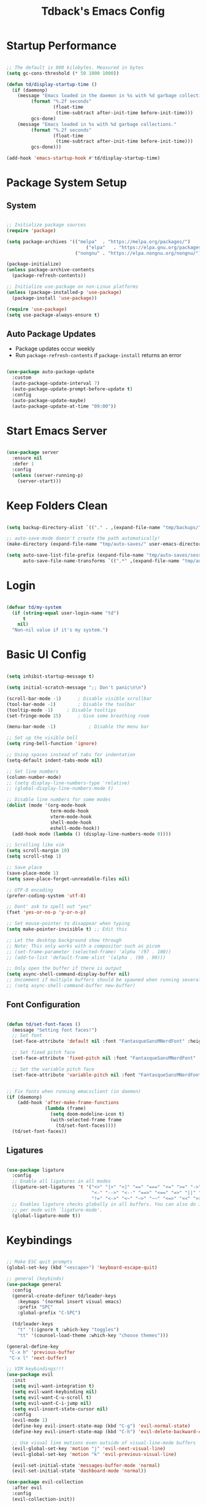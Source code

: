 #+TITLE: Tdback's Emacs Config
#+PROPERTY: header-args:emacs-lisp :tangle ~/.emacs.d/init.el

* Startup Performance

#+begin_src emacs-lisp

  ;; The default is 800 kilobytes. Measured in bytes
  (setq gc-cons-threshold (* 50 1000 1000))

  (defun td/display-startup-time ()
    (if (daemonp)
      (message "Emacs loaded in the daemon in %s with %d garbage collections."
           (format "%.2f seconds"
                   (float-time
                    (time-subtract after-init-time before-init-time)))
           gcs-done)
      (message "Emacs loaded in %s with %d garbage collections."
           (format "%.2f seconds"
                   (float-time
                    (time-subtract after-init-time before-init-time)))
           gcs-done)))

  (add-hook 'emacs-startup-hook #'td/display-startup-time)

#+end_src

* Package System Setup

** System

#+begin_src emacs-lisp

  ;; Initialize package sources
  (require 'package)

  (setq package-archives '(("melpa"  . "https://melpa.org/packages/")
                               ("elpa"   . "https://elpa.gnu.org/packages/")
                           ("nongnu" . "https://elpa.nongnu.org/nongnu/")))

  (package-initialize)
  (unless package-archive-contents
    (package-refresh-contents))

  ;; Initialize use-package on non-Linux platforms
  (unless (package-installed-p 'use-package)
    (package-install 'use-package))

  (require 'use-package)
  (setq use-package-always-ensure t)

#+end_src

** Auto Package Updates

- Package updates occur weekly
- Run =package-refresh-contents= if =package-install= returns an error

#+begin_src emacs-lisp

  (use-package auto-package-update
    :custom
    (auto-package-update-interval 7)
    (auto-package-update-prompt-before-update t)
    :config
    (auto-package-update-maybe)
    (auto-package-update-at-time "09:00"))

  #+end_src

* Start Emacs Server

#+begin_src emacs-lisp

  (use-package server
    :ensure nil
    :defer 1
    :config
    (unless (server-running-p)
      (server-start)))

#+end_src

* Keep Folders Clean

#+begin_src emacs-lisp

  (setq backup-directory-alist `(("." . ,(expand-file-name "tmp/backups/" user-emacs-directory))))

  ;; auto-save-mode doesn't create the path automatically!
  (make-directory (expand-file-name "tmp/auto-saves/" user-emacs-directory) t)

  (setq auto-save-list-file-prefix (expand-file-name "tmp/auto-saves/sessions/" user-emacs-directory)
        auto-save-file-name-transforms `((".*" ,(expand-file-name "tmp/auto-saves/" user-emacs-directory) t)))

#+end_src

* Login

#+begin_src emacs-lisp

  (defvar td/my-system
    (if (string-equal user-login-name "td")
        t
      nil)
    "Non-nil value if it's my system.")

#+end_src

* Basic UI Config

#+begin_src emacs-lisp

  (setq inhibit-startup-message t)

  (setq initial-scratch-message ";; Don't panic\n\n")

  (scroll-bar-mode -1)		; Disable visible scrollbar 
  (tool-bar-mode -1)		; Disable the toolbar
  (tooltip-mode -1)		; Disable tooltips
  (set-fringe-mode 15)		; Give some breathing room

  (menu-bar-mode -1)	       	; Disable the menu bar

  ;; Set up the visible bell
  (setq ring-bell-function 'ignore)

  ;; Using spaces instead of tabs for indentation
  (setq-default indent-tabs-mode nil)

  ;; Set line numbers
  (column-number-mode)
  ;; (setq display-line-numbers-type 'relative)
  ;; (global-display-line-numbers-mode t)

  ;; Disable line numbers for some modes
  (dolist (mode '(org-mode-hook
                  term-mode-hook
                  vterm-mode-hook
                  shell-mode-hook
                  eshell-mode-hook))
    (add-hook mode (lambda () (display-line-numbers-mode 0))))

  ;; Scrolling like vim
  (setq scroll-margin 10)
  (setq scroll-step 1)

  ;; Save place
  (save-place-mode 1)
  (setq save-place-forget-unreadable-files nil)

  ;; UTF-8 encoding
  (prefer-coding-system 'utf-8)

  ;; Dont' ask to spell out "yes"
  (fset 'yes-or-no-p 'y-or-n-p)

  ;; Set mouse-pointer to disappear when typing
  (setq make-pointer-invisible t) ;; Edit this

  ;; Let the desktop background show through
  ;; Note: This only works with a compositor such as picom
  ;; (set-frame-parameter (selected-frame) 'alpha '(97 . 100))
  ;; (add-to-list 'default-frame-alist '(alpha . (90 . 90)))

  ;; Only open the buffer if there is output
  (setq async-shell-command-display-buffer nil)
  ;; Uncomment if multiple buffers should be spawned when running several async shell commands at once.
  ;; (setq async-shell-command-buffer new-buffer)

#+end_src

** Font Configuration

#+begin_src emacs-lisp

  (defun td/set-font-faces ()
    (message "Setting font faces!")
    ;; Set font
    (set-face-attribute 'default nil :font "FantasqueSansMNerdFont" :height 210)

    ;; Set fixed pitch face
    (set-face-attribute 'fixed-pitch nil :font "FantasqueSansMNerdFont" :height 210)

    ;; Set the variable pitch face
    (set-face-attribute 'variable-pitch nil :font "FantasqueSansMNerdFont" :height 210))


  ;; Fix fonts when running emacsclient (in daemon)
  (if (daemonp)
      (add-hook 'after-make-frame-functions
                (lambda (frame)
                  (setq doom-modeline-icon t)
                  (with-selected-frame frame
                    (td/set-font-faces))))
    (td/set-font-faces))

#+end_src


** Ligatures

#+begin_src emacs-lisp

  (use-package ligature
    :config
    ;; Enable all ligatures in all modes
    (ligature-set-ligatures 't '("<>" "|>" "<|" "==" "===" "<=" ">=" "->"
                                 "<-" "-->" "<--" "==>" "<==" "=>" "||" "&&"
                                 "!=" "<->" "<~" "~>" "~~" "<=>" "<<" ">>"))
    ;; Enables ligature checks globally in all buffers. You can also do it
    ;; per mode with `ligature-mode'.
    (global-ligature-mode t))

#+end_src

* Keybindings

#+begin_src emacs-lisp

  ;; Make ESC quit prompts
  (global-set-key (kbd "<escape>") 'keyboard-escape-quit)

  ;; general (keybinds)
  (use-package general
    :config
    (general-create-definer td/leader-keys
      :keymaps '(normal insert visual emacs)
      :prefix "SPC"
      :global-prefix "C-SPC")

    (td/leader-keys
      "t" '(:ignore t :which-key "toggles")
      "tt" '(counsel-load-theme :which-key "choose themes")))

  (general-define-key
   "C-x h" 'previous-buffer
   "C-x l" 'next-buffer)

  ;; VIM keybindings!!!
  (use-package evil
    :init
    (setq evil-want-integration t)
    (setq evil-want-keybinding nil)
    (setq evil-want-C-u-scroll t) 
    (setq evil-want-C-i-jump nil)
    (setq evil-insert-state-cursor nil)
    :config
    (evil-mode 1)
    (define-key evil-insert-state-map (kbd "C-g") 'evil-normal-state)
    (define-key evil-insert-state-map (kbd "C-h") 'evil-delete-backward-char-and-join)

    ;; Use visual line motions even outside of visual-line-mode buffers
    (evil-global-set-key 'motion "j" 'evil-next-visual-line)
    (evil-global-set-key 'motion "k" 'evil-previous-visual-line)

    (evil-set-initial-state 'messages-buffer-mode 'normal)
    (evil-set-initial-state 'dashboard-mode 'normal))

  (use-package evil-collection
    :after evil
    :config
    (evil-collection-init))

#+end_src

* UI Config

** Color Theme

#+begin_src emacs-lisp

  (use-package spaceway-theme
    :ensure nil
    :load-path "lisp/spaceway/"
    :config
    (when td/my-system
      (add-to-list 'default-frame-alist '(background-color . "black")))
    (load-theme 'spaceway t)
    (setenv "SCHEME" "dark"))

  (use-package doom-themes
    :disabled t
    :ensure t
    :config
    (load-theme 'doom-earl-grey t)
    (set-face-attribute 'default nil :foreground "#333")
    (setenv "SCHEME" "light"))

#+end_src

** Better Modeline

#+begin_src emacs-lisp

  (use-package doom-modeline
    :ensure t
    :init (doom-modeline-mode 1)
    :custom ((doom-modeline-height 10)))

  (use-package all-the-icons)

#+end_src

** Beacon

#+begin_src emacs-lisp

  (use-package beacon
    :ensure t
    :config
    (beacon-mode 1))

#+end_src

** Which Key

#+begin_src emacs-lisp

  (use-package which-key
    :defer 0
    :diminish which-key-mode
    :config
    (which-key-mode)
    (setq which-key-idle-delay 0.3))

#+end_src

** Ivy and Counsel

#+begin_src emacs-lisp

  (use-package ivy
    :diminish
    :bind (("C-s" . swiper)
           :map ivy-minibuffer-map
           ("RET" . ivy-alt-done)
           ("C-l" . ivy-alt-done)
           ("C-j" . ivy-next-line)
           ("C-k" . ivy-previous-line)
           :map ivy-switch-buffer-map
           ("C-k" . ivy-previous-line)
           ("C-l" . ivy-done)
           ("C-d" . ivy-switch-buffer-kill)
           :map ivy-reverse-i-search-map
           ("C-k" . ivy-previous-line)
           ("C-d" . ivy-reverse-i-search-kill))
    :config
    (ivy-mode 1))

  (use-package ivy-rich
    :init
    (ivy-rich-mode 1))

  ;; Make completions `psychic`
  (use-package ivy-prescient
    :after counsel
    :config
    (ivy-prescient-mode 1)
    (prescient-persist-mode 1))

  ;; Retain ivy's default sorting and highlighting
  (setq prescient-sort-length-enable nil)
  (setq ivy-prescient-retain-classic-highlighting t)

  (use-package counsel
    :bind (("M-x" . counsel-M-x)
           ("C-x b" . counsel-ibuffer)
           ("C-x C-f" . counsel-find-file)
           :map minibuffer-local-map
           ("C-r" . 'counsel-minibuffer-history))
    :config
    (setq ivy-initial-inputs-alist nil)) ;; Don't start searches with ^

#+end_src

** Helpful

#+begin_src emacs-lisp

  (use-package helpful
    :ensure t
    :custom
    (counsel-describe-function-function #'helpful-callable)
    (counsel-describe-variable-function #'helpful-variable)
    :bind
    ([remap describe-function] . counsel-describe-function)
    ([remap describe-command] . helpful-command)
    ([remap describe-variable] . counsel-describe-variable)
    ([remap describe-key] . helpful-key))

#+end_src

** Text Scaling

#+begin_src emacs-lisp

  (use-package hydra)

  (defhydra hydra-text-scale (:timeout 4)
    "scale text"
    ("j" text-scale-increase "in")
    ("k" text-scale-decrease "out")
    ("f" nil "finished" :exit t))

  (td/leader-keys
    "ts" '(hydra-text-scale/body :which-key "scale text"))

#+end_src

** Prettify

#+begin_src emacs-lisp

  (add-hook 'emacs-lisp-mode-hook 'prettify-symbols-mode)
  (add-hook 'lisp-mode-hook 'prettify-symbols-mode)

#+end_src

* Org Mode

** Better Font Faces

#+begin_src emacs-lisp

(defun td/org-font-setup ()
  ;; Replace list hyphen with dot
  (font-lock-add-keywords 'org-mode
                          '(("^ *\\([-]\\) "
                             (0 (prog1 () (compose-region (match-beginning 1) (match-end 1) "•"))))))

  (dolist (face '((org-level-1 . 1.05)
                  (org-level-2 . 1.02)
                  (org-level-3 . 1.0)
                  (org-level-4 . 1.0)
                  (org-level-5 . 1.0)
                  (org-level-6 . 1.0)
                  (org-level-7 . 1.0)
                  (org-level-8 . 1.0)))
    (set-face-attribute (car face) nil :font "JetBrainsMono Nerd Font" :weight 'regular :height (cdr face)))

    ;; Ensure that anything that should be fixed-pitch in Org files appears that way
  (set-face-attribute 'org-block nil :foreground nil :inherit 'fixed-pitch)
  (set-face-attribute 'org-code nil   :inherit '(shadow fixed-pitch))
  (set-face-attribute 'org-table nil   :inherit '(shadow fixed-pitch))
  (set-face-attribute 'org-verbatim nil :inherit '(shadow fixed-pitch))
  (set-face-attribute 'org-special-keyword nil :inherit '(font-lock-comment-face fixed-pitch))
  (set-face-attribute 'org-meta-line nil :inherit '(font-lock-comment-face fixed-pitch))
  (set-face-attribute 'org-checkbox nil :inherit 'fixed-pitch))

#+end_src

** Basic Config

#+begin_src emacs-lisp

  (defun td/org-mode-setup ()
    (org-indent-mode)
    (variable-pitch-mode 1)
    (visual-line-mode 1)
    (setq evil-auto-indent nil))

  (use-package org
    :hook (org-mode . td/org-mode-setup)
    :bind (("C-c c" . org-capture)
           ("C-c a" . org-agenda))
    :config
    (setq org-ellipsis " ▾"
          org-hide-emphasis-markers t
          org-agenda-start-with-log-mode t
          org-log-done 'time
          org-src-notify-natively t
          org-fontify-whole-heading-line t
          org-fontify-quote-and-verse-blocks t
          org-src-tab-acts-natively t
          org-edit-src-content-indentation 2
          org-hide-block-startup nil
          org-src-preserve-indentation nil
          org-log-into-drawer t)

    (setq org-agenda-files
          '("~/OrgFiles/Tasks.org"))

    (require 'org-habit)
    (add-to-list 'org-modules 'org-habit)
    (setq org-habit-graph-column 60)

    (setq org-todo-keywords
          '((sequence "TODO(t)" "NEXT(n)" "|" "DONE(d!)")
            (sequence "BACKLOG(b)" "PLAN(p)" "READY(r)" "ACTIVE(a)" "REVIEW(v)" "WAIT(w@/!)" "HOLD(h)" "|" "COMPLETED(c)" "CANC(k@)")))

    (setq org-refile-targets
          '(("Archive.org" :maxlevel . 1)
            ("Tasks.org" :maxlevel . 1)))

    ;; Save Org buffers after refiling!
    (advice-add 'org-refile :after 'org-save-all-org-buffers)

    (setq org-tag-alist
      '((:startgroup)
         ; Put mutually exclusive tags here
         (:endgroup)
         ("@errand" . ?E)
         ("@home" . ?H)
         ("@work" . ?W)
         ("agenda" . ?a)
         ("planning" . ?p)
         ("publish" . ?P)
         ("note" . ?n)
         ("idea" . ?i)))

    ;; Configure custom agenda views
    (setq org-agenda-custom-commands
     '(("d" "Dashboard"
       ((agenda "" ((org-deadline-warning-days 7)))
        (todo "NEXT"
          ((org-agenda-overriding-header "Next Tasks")))
        (tags-todo "agenda/ACTIVE" ((org-agenda-overriding-header "Active Projects")))))

      ("n" "Next Tasks"
       ((todo "NEXT"
          ((org-agenda-overriding-header "Next Tasks")))))

      ("W" "Work Tasks" tags-todo "+work-email")

      ;; Low-effort next actions
      ("e" tags-todo "+TODO=\"NEXT\"+Effort<15&+Effort>0"
       ((org-agenda-overriding-header "Low Effort Tasks")
        (org-agenda-max-todos 20)
        (org-agenda-files org-agenda-files)))

      ("w" "Workflow Status"
       ((todo "WAIT"
              ((org-agenda-overriding-header "Waiting on External")
               (org-agenda-files org-agenda-files)))
        (todo "REVIEW"
              ((org-agenda-overriding-header "In Review")
               (org-agenda-files org-agenda-files)))
        (todo "PLAN"
              ((org-agenda-overriding-header "In Planning")
               (org-agenda-todo-list-sublevels nil)
               (org-agenda-files org-agenda-files)))
        (todo "BACKLOG"
              ((org-agenda-overriding-header "Project Backlog")
               (org-agenda-todo-list-sublevels nil)
               (org-agenda-files org-agenda-files)))
        (todo "READY"
              ((org-agenda-overriding-header "Ready for Work")
               (org-agenda-files org-agenda-files)))
        (todo "ACTIVE"
              ((org-agenda-overriding-header "Active Projects")
               (org-agenda-files org-agenda-files)))
        (todo "COMPLETED"
              ((org-agenda-overriding-header "Completed Projects")
               (org-agenda-files org-agenda-files)))
        (todo "CANC"
              ((org-agenda-overriding-header "Cancelled Projects")
               (org-agenda-files org-agenda-files)))))))

    (setq org-capture-templates
          '(("t" "Tasks / Projects")
            ("tt" "New Task" entry (file+olp "~/OrgFiles/Tasks.org" "Tasks")
             "* TODO %?\n %U\n %a\n %i" :empty-lines 1)

            ("i" "Idea / Thought")
            ("ii" "New Idea" entry (file+olp "~/OrgFiles/Ideas.org" "Ideas")
             "* %^{Idea}\n %U\n %?\n %i" :empty-lines 1)

            ("j" "Journal Entries")
            ("jj" "Journal" entry
             (file+olp+datetree "~/OrgFiles/Journal.org")
             "\n* %<%I:%M %p> - Journal :journal:\n\n%?\n\n"
             :clock-in :clock-resume
             :empty-lines 1)))

    (define-key global-map (kbd "C-c j")
      (lambda () (interactive) (org-capture)))

    (td/org-font-setup))

#+end_src

** Nicer Heading Bullets

#+begin_src emacs-lisp

(use-package org-modern
  :hook ((org-mode                 . org-modern-mode)
         (org-agenda-finalize-hook . org-modern-agenda))
  :custom ((org-modern-todo t)
           (org-modern-table nil)
           (org-modern-variable-pitch nil)
           (org-modern-block-fringe nil))
  :commands (org-modern-mode org-modern-agenda)
  :init (global-org-modern-mode))

#+end_src

** Timeline 

#+begin_src emacs-lisp

(use-package org-timeline
  :commands org-agenda
  :init
  (add-hook 'org-agenda-finalize-hook 'org-timeline-insert-timeline :append))

#+end_src

** Center Org Buffers

#+begin_src emacs-lisp

(defun td/org-mode-visual-fill ()
  (setq visual-fill-column-width 110
        visual-fill-column-center-text t)
  (visual-fill-column-mode 1))

(use-package visual-fill-column
  :hook (org-mode . td/org-mode-visual-fill))

#+end_src

** Configure Babel Langs

#+begin_src emacs-lisp

(with-eval-after-load 'org
  (org-babel-do-load-languages
    'org-babel-load-languages
    '((emacs-lisp . t)
      (python . t)))

  (push '("conf-unix" . conf-unix) org-src-lang-modes))

#+end_src

** Structure Templates

#+begin_src emacs-lisp

(with-eval-after-load 'org
  ;; This is needed as of Org 9.2
  (require 'org-tempo)

  (add-to-list 'org-structure-template-alist '("sh" . "src shell"))
  (add-to-list 'org-structure-template-alist '("el" . "src emacs-lisp"))
  (add-to-list 'org-structure-template-alist '("py" . "src python"))
  (add-to-list 'org-structure-template-alist '("sq" . "src sqlite")))

#+end_src

** Auto-tangle Config Files

#+begin_src emacs-lisp

;; Automatically tangle out Emacs.org config file when we save it
(defun td/org-babel-tangle-config ()
  (when (string-equal (buffer-file-name)
                      (expand-file-name "~/.dotfiles/Emacs.org"))
    ;; Dynamic scoping to the rescue
    (let ((org-confirm-babel-evaluate nil))
      (org-babel-tangle))))

(add-hook 'org-mode-hook (lambda () (add-hook 'after-save-hook #'td/org-babel-tangle-config)))

#+end_src

* Org-Roam

- *My second brain* (It's growing...)
- Some helpful keybinds to remember:
   =M-x org-id-get-create= assigns an Org ID to the header.
   =M-x org-roam-alias-add= adds an alias to duplicate named headings.
   =C-c n d n= creates a new dailies capture.
   =C-c n d d= views today's dailies notes.
   =C-c n d Y/y= captures or goes to yesterday's dailies.
   =C-c n d T/t= captures or goes to tomorrow's dailies.
   =C-c n d v/c= captures or goes a note for a specific date.
   =C-c n d b/f= goes back or forward one existing date with a capture file.

#+begin_src emacs-lisp

(use-package org-roam
  :ensure t
  :custom
  (org-roam-directory "~/RoamNotes")
  (org-roam-dailies-directory "Daily/")
  (org-roam-completion-everywhere t)
  (org-roam-capture-templates
   '(("d" "default" plain
      (file "~/RoamNotes/Templates/DefaultCaptureTemplate.org")
      :if-new (file+head "%<%Y%m%d%H%M%S>-${slug}.org" "#+title: ${title}\n#+date: %U\n")
      :unnarrowed t)
     ("l" "programming language" plain
      (file "~/RoamNotes/Templates/ProgrammingLanguageTemplate.org")
      :if-new (file+head "%<%Y%m%d%H%M%S>-${slug}.org" "#+title: ${title}\n#+date: %U\n")
      :unnarrowed t)
     ("b" "book notes" plain
      (file "~/RoamNotes/Templates/BookNoteTemplate.org")
      :if-new (file+head "%<%Y%m%d%H%M%S>-${slug}.org" "#+title: ${title}\n#+date: %U\n")
      :unnarrowed t)
     ("c" "chapter notes" plain
      (file "~/RoamNotes/Templates/ChapterNoteTemplate.org")
      :if-new (file+head "%<%Y%m%d%H%M%S>-${slug}.org" "#+title: ${title}\n#+date: %U\n")
      :unnarrowed t)
     ("n" "course notes" plain
      (file "~/RoamNotes/Templates/CourseNoteTemplate.org")
      :if-new (file+head "%<%Y%m%d%H%M%S>-${slug}.org" "#+title: ${title}\n#+date: %U\n")
      :unnarrowed t)))
  (org-roam-dailies-capture-templates
   '(("d" "default" entry
      (file "~/RoamNotes/Templates/DailyCaptureTemplate.org")
      :if-new (file+head "%<%Y-%m-%d>.org" "#+title: %<%Y-%m-%d>\n")
      :empty-lines-before 1)))
  :bind (("C-c n l" . org-roam-buffer-toggle)
         ("C-c n f" . org-roam-node-find)
         ("C-c n i" . org-roam-node-insert)
         ("C-c n I" . org-roam-node-insert-immediate)
         :map org-mode-map
         ("C-M-i"   . completion-at-point)
         :map org-roam-dailies-map
         ("Y" . org-roam-dailies-capture-yesterday)
         ("T" . org-roam-dailies-capture-tomorrow))
  :bind-keymap
  ("C-c n d" . org-roam-dailies-map)
  :config
  (require 'org-roam-dailies) ;; Ensure the keymap is available
  (org-roam-db-autosync-mode))


(defun org-roam-node-insert-immediate (arg &rest args)
  (interactive "P")
  (let ((args (push arg args))
        (org-roam-capture-templates (list (append (car org-roam-capture-templates)
                                                   '(:immediate-finish t)))))
    (apply #'org-roam-node-insert args)))

#+end_src

* Org-Present

- Need to use Emacs bindings (=C-z=) for <left> and <right> to work properly

#+begin_src emacs-lisp

(defun td/org-present-start ()
  ;; tweak font sizes
  (setq-local face-remapping-alist '((default (:height 1.5) variable-pitch)
                                     (header-line (:height 4.0) variable-pitch)
                                     (org-document-title (:height 1.75) org-document-title)
                                     (org-code (:height 1.55) org-code)
                                     (org-verbatim (:height 1.55) org-verbatim)
                                     (org-block (:height 1.25) org-block)
                                     (org-block-begin-line (:height 0.7) org-block))))

(defun td/org-present-end ()
  (setq-local face-remapping-alist '((default variable-pitch default))))

(defun td/org-present-prepare-slide (buffer-name heading)
  ;; Show only top-level headlines
  (org-overview)
  ;; Unfold current entry
  (org-show-entry)
  ;; Show only direct subheadings of the slide but don't expand them
  (org-show-children))

(use-package org-present
  :ensure t
  :hook
  ((org-present-mode . td/org-present-start)
   (org-present-mode-quit . td/org-present-end)
   (org-present-after-navigate-functions . td/org-present-prepare-slide)))

#+end_src

* Development

** Language

*** Eglot

#+begin_src emacs-lisp

(use-package eglot
  :ensure t :defer t 
  :config
  (add-to-list 'eglot-server-programs '(c-mode      . ("clangd")))
  (add-to-list 'eglot-server-programs '(c++-mode    . ("clangd")))
  (add-to-list 'eglot-server-programs '(tuareg-mode . ("ocamllsp"))) ; OCaml mode!
  (add-to-list 'eglot-server-programs '(lua-mode    . ("lua-language-server"))) 
  (add-to-list 'eglot-server-programs '(rust-mode   . ("rust-analyzer")))
  (add-to-list 'eglot-server-programs '(python-mode . ("pyls")))
  (add-to-list 'eglot-server-programs '(go-mode     . ("gopls")))
  :hook
  ((python-mode   . eglot-ensure)
   (rust-mode     . eglot-ensure)
   (go-mode       . eglot-ensure)
   (tuareg-mode   . eglot-ensure) 
   (lua-mode      . eglot-ensure)
   (c-mode        . eglot-ensure)
   (c++-mode      . eglot-ensure)))

#+end_src

** Completion

*** Orderless

#+begin_src emacs-lisp

(use-package orderless
  :commands (orderless)
  :custom
  (completion-styles '(orderless flex))
  (completion-category-override '((eglot (styles . (orderless-flex))))))

#+end_src

*** Corfu

#+begin_src emacs-lisp

(use-package corfu
  :custom
  (corfu-cycle t)                  ; Allow cycling through candidates
  (corfu-auto t)                   ; Enable auto completion
  (corfu-auto-prefix 2)            ; Enable auto completion
  (corfu-auto-delay 0.0)           ; Enable auto completion
  (corfu-quit-at-boundary 'separator)
  (corfu-echo-documentation 0.25)  ; Enable auto completion
  (corfu-preview-current 'insert)  ; Do not preview current candidate
  (corfu-preselect-first nil)
  :bind (:map corfu-map
              ("M-SPC"      . corfu-insert-separator)
              ("TAB"        . corfu-next)
              ([tab]        . corfu-next)
              ("S-TAB"      . corfu-previous)
              ([backtab]    . corfu-previous)
              ("S-<return>" . corfu-insert)
              ("RET"        . nil)) ; Leave ENTER alone!
  :init
  ;; Use corfu everywhere
  (global-corfu-mode)
  ;; Save completion history for better sorting
  (corfu-history-mode))

#+end_src

*** Cape

#+begin_src emacs-lisp

(use-package cape
  :defer 10
  :init
  ;; Add 'completion-at-point-functions', used by 'completion-at-point'
  (add-to-list 'completion-at-point-functions #'cape-file)
  ;; Nice completion to have available everywhere
  (add-to-list 'completion-at-point-functions #'cape-dabbrev)
  :config
  ;; Silence then pcomplete capf, no errors or messages!
  (advice-add 'pcomplete-completions-at-point :around #'cape-wrap-silent)
  ;; Ensure that pcomplete does not write to the buffer
  ;; and behaves as a pure 'completion-at-point-function'
  (advice-add 'pcomplete-completions-at-point :around #'cape-wrap-purify))

#+end_src

** OCaml

#+begin_src emacs-lisp

(use-package merlin
  :ensure t
  :defer t
  :hook (merlin-mode . tuareg-mode))

(use-package flycheck-ocaml
    :ensure t
    :config
    (add-hook 'tuareg-mode-hook
              (lambda ()
                ;; disable Merlin's own error checking
                (setq-local merlin-error-after-save nil)
                ;; enable Flycheck checker
                (flycheck-ocaml-setup))))

(use-package ocp-indent
  :ensure t
  :defer t)

(use-package ocamlformat
  :custom (ocamlformat-enable 'enable-outside-detected-project)
  :hook (before-save . ocamlformat-before-save))

#+end_src

** Lisp 

*** Sly

- Common Lisp REPL
- Run using =M-x= =sly=

#+begin_src emacs-lisp

  (use-package sly
    :ensure t
    :commands (sly sly-connect)
    :config
    (setq inferior-lisp-program "/usr/bin/sbcl"))

#+end_src

*** Dim Parens

#+begin_src emacs-lisp

  (use-package paren-face
    :ensure t
    :hook ((prog-mode eshell-mode
                      inferior-lisp-mode inferior-emacs-lisp-mode
                      lisp-interaction-mode sly-mrepl-mode)
           . paren-face-mode))

#+end_src

** Lua

#+begin_src emacs-lisp

(use-package lua-mode
  :ensure t :defer t :mode "\\.lua\\'")

#+end_src

** Python

#+begin_src emacs-lisp

(use-package python-mode
  :ensure t :defer t :mode "\\.py\\'")

#+end_src

** Rust

#+begin_src emacs-lisp

(use-package rust-mode
  :ensure t :defer t :mode "\\.rs\\'")
  
#+end_src

** Go

#+begin_src emacs-lisp

(setenv "GOPATH" "/home/td/.go/")
(use-package go-mode
  :ensure t :defer t :mode "\\.go\\'")

#+end_src

** yaml

#+begin_src emacs-lisp

(use-package yaml-mode
  :ensure t :mode "\\.yml\\'")

#+end_src

** bash

#+begin_src emacs-lisp

(add-hook 'sh-mode-hook
  (lambda () (setq sh-basic-offset 2)))

#+end_src

** Writing

#+begin_src emacs-lisp

(use-package writegood-mode
  :hook (jinx-mode . writegood-mode))

(use-package jinx
  :ensure t
  :hook ((org-mode  . jinx-mode)
         (text-mode . jinx-mode))
  :bind (("M-$"     . jinx-correct)
         ("C-M-$"   . jinx-languages)))

#+end_src

** Commenting Lines

- =M-/= to comment/uncomment lines

#+begin_src emacs-lisp

(use-package evil-nerd-commenter
  :bind ("M-/" . evilnc-comment-or-uncomment-lines))
#+end_src

** Projectile

- Better integration with counsel
- Use =rg= -> =C-c C-o= for separate buffer of results

#+begin_src emacs-lisp

(use-package projectile
  :diminish projectile-mode
  :config (projectile-mode)
  :custom ((projectile-completion-system 'ivy))
  :bind-keymap
  ("C-c p" . projectile-command-map)
  :init
  (when (file-directory-p "~/Projects")
    (setq projectile-project-search-path '("~/Projects")))
  (setq projectile-switch-project-action #'projectile-dired))

(use-package counsel-projectile
  :after projectile
  :config (counsel-projectile-mode))

#+end_src

** Magit

- Like magic, not a `maggot' bug.
- =C-x g= FTW!
- =?= if you need help.

#+begin_src emacs-lisp

(use-package magit
  :commands magit-status)

#+end_src

** Rainbow Delimeters

#+begin_src emacs-lisp

(use-package rainbow-delimiters
  :hook (prog-mode . rainbow-delimiters-mode))

#+end_src

* Terminals

** term-mode

#+begin_src emacs-lisp

(use-package term
  :commands term
  :config
  (setq explicit-shell-file-name "zsh"))

#+end_src

** vterm

- A "better" version of term-mode
- Works on Unix-based OS

#+begin_src emacs-lisp

(use-package vterm
  :commands vterm
  :config
  (setq vterm-max-scrollback 10000))

#+end_src

** Eshell

- Better than shell, plus can eval elisp code!
- Choose styles using =M-x list-faces-display=
- Requires installing *xterm-color*

#+begin_src emacs-lisp

(defun td/eshell-prompt ()
  (concat
   "\n"
   (propertize (abbreviate-file-name (eshell/pwd)) 'face `(:foreground "cyan"))
   (if (zerop (user-uid))
       (propertize " # " 'face `(:foreground "red"))
     (propertize " λ " 'face `(:foreground "yellow")))))

(defun td/configure-eshell ()
  (require 'evil-collection-eshell)
  (evil-collection-eshell-setup)

  (require 'xterm-color)

  (push 'xterm-color-filter eshell-preoutput-filter-functions)
  (delq 'eshell-handle-ansi-color eshell-output-filter-functions)

  (add-hook 'eshell-before-prompt-hook
            (lambda ()
              (setq xterm-color-preserve-properties t)))

  ;;Use xterm-256color when running interactive commands
  (add-hook 'eshell-pre-command-hook
            (lambda () (setenv "TERM" "xterm-256color")))
  (add-hook 'eshell-post-command-hook
            (lambda () (setenv "TERM" "dumb")))

  ;; Save command history when commands are entered
  (add-hook 'eshell-pre-command-hook 'eshell-save-some-history)

  ;; Truncate buffer for performance
  (add-to-list 'eshell-output-filter-functions 'eshell-truncate-buffer)

  ;; Bind some useful keys for evil-mode
  (evil-define-key '(normal insert visual) eshell-mode-map (kbd "C-r") 'counsel-esh-history)

  (evil-normalize-keymaps)

  (setq eshell-prompt-function      'td/eshell-prompt
        eshell-prompt-regexp        "^[^λ]+ λ "
        eshell-history-size         10000
        eshell-buffer-maximum-lines 10000
        eshell-hist-ignoredups      t
        eshell-highlight-prompt     t
        eshell-scroll-to-bottom-on-input t))

(use-package eshell-git-prompt
  :after eshell)

(use-package eshell
  :hook (eshell-first-time-mode . td/configure-eshell))

#+end_src

*** Syntax Highlighting

#+begin_src emacs-lisp

(use-package eshell-syntax-highlighting
  :after eshell
  :ensure t
  :config (eshell-syntax-highlighting-global-mode +1))

#+end_src

*** Toggling Eshell

#+begin_src emacs-lisp

  (use-package eshell-toggle
    :custom
    (eshell-toggle-size-fraction 3)
    (eshell-toggle-run-command nil)
    :bind
    ("C-`" . eshell-toggle))

#+end_src

* File Management

*** Dired

- =h,j,k,l= to navigate
- =g o= to preview a file, =M-RET= to preview a file in a split buffer
- =m,t,u,U= to mark, swap, unmark, and unmark all
- =% m= for marking files with regex
- =*= is also a good prefix to try!
- =K= to kill lines, and =g= to revert
- =C= to copy files
- =R,%-R= to rename, rename by regex
- =D,d x= for deleting marked files, or marking for deletion
- =c= for specifying compression type (Ex: .zip, .tar.gz)
- =H= to hide/unhide dotfiles 

#+begin_src emacs-lisp

(use-package dired
  :ensure nil
  :commands (dired dired-jump)
  :bind (("C-x C-j" . dired-jump))
  :config
  (evil-collection-define-key 'normal 'dired-mode-map
    "h" 'dired-single-up-directory
    "l" 'dired-single-buffer)
  (setq dired-listing-switches "-aghoA --group-directories-first"))

(use-package dired-single
  :commands (dired dired-jump))

(use-package all-the-icons-dired
  :hook (dired-mode . all-the-icons-dired-mode))

(use-package dired-hide-dotfiles
  :hook (dired-mode . dired-hide-dotfiles-mode)
  :config
  (evil-collection-define-key 'normal 'dired-mode-map
    "H" 'dired-hide-dotfiles-mode))

#+end_src

* Web hosting files

** simple-httpd

- Used to host files as a webiste on local machine so they can be pulled up in the browser. Great for serving up html directories!
- Run =M-x httpd-serve-directory= and select a directory to serve from within Emacs
- Use =httpd-port= to set the port manually

#+begin_src emacs-lisp

(use-package simple-httpd
  :ensure t)

#+end_src

* ERC

#+begin_src emacs-lisp

(setq erc-server "irc.libera.chat"
      erc-port 6697
      erc-nick "tdback"
      erc-user-full-name "Tyler Dback"
      erc-track-shorten-start 8
      ;; Kill buffer when leaving channel
      erc-kill-buffer-on-part t
      ;; Bury buffer from any /msg
      erc-auto-query 'bury
      erc-fill-column 120
      erc-fill-function 'erc-fill-static
      erc-fill-static-center 20)

#+end_src

* Runtime Performance

#+begin_src emacs-lisp

;; Make gc pauses faster by decreasing the threshold
(setq gc-cons-threshold (* 2 1000 1000))
 
#+end_src
